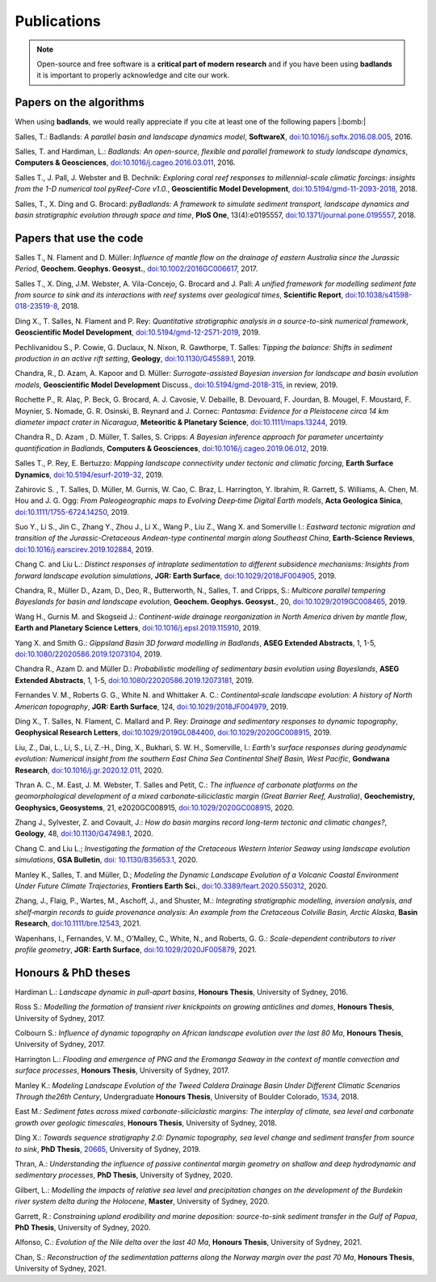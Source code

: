 Publications
==============

.. note::
  Open-source and free software is a **critical part of modern research** and if you have been using
  **badlands** it is important to properly acknowledge and cite our work.


Papers on the algorithms
------------------------


When using **badlands**, we would really appreciate if you cite at least one of the following papers |:bomb:|


Salles, T.: Badlands: *A parallel basin and landscape dynamics model*, **SoftwareX**, `doi:10.1016/j.softx.2016.08.005`_, 2016.


Salles, T. and Hardiman, L.: *Badlands: An open-source, flexible and parallel framework to study landscape dynamics*, **Computers & Geosciences**, `doi:10.1016/j.cageo.2016.03.011`_, 2016.

Salles T., J. Pall, J. Webster and B. Dechnik: *Exploring coral reef responses to millennial-scale climatic forcings: insights from the 1-D numerical tool pyReef-Core v1.0.*,  **Geoscientific Model Development**, `doi:10.5194/gmd-11-2093-2018`_, 2018.

Salles, T., X. Ding and G. Brocard: *pyBadlands: A framework to simulate sediment transport, landscape dynamics and basin stratigraphic evolution through space and time*, **PloS One**, 13(4):e0195557,  `doi:10.1371/journal.pone.0195557`_, 2018.

Papers that use the code
------------------------

Salles T., N. Flament and D. Müller: *Influence of mantle flow on the drainage of eastern Australia since the Jurassic Period*, **Geochem. Geophys. Geosyst.**, `doi:10.1002/2016GC006617`_, 2017.


Salles T., X. Ding, J.M. Webster, A. Vila-Concejo, G. Brocard and J. Pall: *A unified framework for modelling sediment fate from source to sink and its interactions with reef systems over geological times*, **Scientific Report**, `doi:10.1038/s41598-018-23519-8`_, 2018.


Ding X., T. Salles, N. Flament and P. Rey: *Quantitative stratigraphic analysis in a source-to-sink numerical framework*, **Geoscientific Model Development**, `doi:10.5194/gmd-12-2571-2019`_, 2019.


Pechlivanidou S., P. Cowie, G. Duclaux, N. Nixon, R. Gawthorpe, T. Salles: *Tipping the balance: Shifts in sediment production in an active rift setting*, **Geology**, `doi:10.1130/G45589.1`_, 2019.


Chandra, R., D. Azam, A. Kapoor and D. Müller: *Surrogate-assisted Bayesian inversion for landscape and basin evolution models*, **Geoscientific Model Development** Discuss., `doi:10.5194/gmd-2018-315`_, in review, 2019.


Rochette P., R. Alaç, P. Beck, G. Brocard, A. J. Cavosie, V. Debaille, B. Devouard, F. Jourdan, B. Mougel, F. Moustard, F. Moynier, S. Nomade, G. R. Osinski, B. Reynard and J. Cornec: *Pantasma: Evidence for a Pleistocene circa 14 km diameter impact crater in Nicaragua*, **Meteoritic & Planetary Science**,  `doi:10.1111/maps.13244`_, 2019.


Chandra R., D. Azam , D. Müller, T. Salles, S. Cripps: *A Bayesian inference approach for parameter uncertainty quantification in Badlands*, **Computers & Geosciences**, `doi:10.1016/j.cageo.2019.06.012`_, 2019.


Salles T., P. Rey, E. Bertuzzo: *Mapping landscape connectivity under tectonic and climatic forcing*, **Earth Surface Dynamics**, `doi:10.5194/esurf-2019-32`_, 2019.


Zahirovic S. , T. Salles, D. Müller, M. Gurnis, W. Cao, C. Braz, L. Harrington, Y. Ibrahim, R. Garrett, S. Williams, A. Chen, M. Hou and J. G. Ogg: *From Paleogeographic maps to Evolving Deep‐time Digital Earth models*, **Acta Geologica Sinica**, `doi:10.1111/1755-6724.14250`_, 2019.


Suo Y., Li S., Jin C., Zhang Y., Zhou J., Li X., Wang P., Liu Z., Wang X. and Somerville I.: *Eastward tectonic migration and transition of the Jurassic-Cretaceous Andean-type continental margin along Southeast China*, **Earth-Science Reviews**, `doi:10.1016/j.earscirev.2019.102884`_, 2019.


Chang C. and Liu L.: *Distinct responses of intraplate sedimentation to different subsidence mechanisms: Insights from forward landscape evolution simulations*, **JGR: Earth Surface**, `doi:10.1029/2018JF004905`_, 2019.


Chandra, R.,  Müller D., Azam, D., Deo, R., Butterworth, N., Salles, T. and Cripps, S.: *Multicore parallel tempering Bayeslands for basin and landscape evolution*, **Geochem. Geophys. Geosyst.**, 20, `doi:10.1029/2019GC008465`_, 2019.


Wang H., Gurnis M. and Skogseid J.: *Continent-wide drainage reorganization in North America driven by mantle flow*, **Earth and Planetary Science Letters**, `doi:10.1016/j.epsl.2019.115910`_, 2019.


Yang X. and Smith G.: *Gippsland Basin 3D forward modelling in Badlands*, **ASEG Extended Abstracts**, 1, 1-5, `doi:10.1080/22020586.2019.12073104`_, 2019.


Chandra R., Azam D. and Müller D.: *Probabilistic modelling of sedimentary basin evolution using Bayeslands*,  **ASEG Extended Abstracts**, 1, 1-5, `doi:10.1080/22020586.2019.12073181`_, 2019.


Fernandes V. M., Roberts G. G., White N. and Whittaker A. C.: *Continental‐scale landscape evolution: A history of North American topography*, **JGR: Earth Surface**, 124, `doi:10.1029/2018JF004979`_, 2019.


Ding X., T. Salles, N. Flament, C. Mallard and P. Rey: *Drainage and sedimentary responses to dynamic topography*, **Geophysical Research Letters**, `doi:10.1029/2019GL084400`_, `doi:10.1029/2020GC008915`_, 2019.


Liu, Z., Dai, L., Li, S., Li, Z.-H., Ding, X., Bukhari,  S. W. H., Somerville, I.: *Earth's surface responses during geodynamic evolution: Numerical insight from the southern East China Sea Continental Shelf Basin, West Pacific*, **Gondwana Research**, `doi:10.1016/j.gr.2020.12.011`_, 2020.


Thran A. C., M. East, J. M. Webster, T. Salles and Petit, C.: *The influence of carbonate platforms on the geomorphological development of a mixed carbonate‐siliciclastic margin (Great Barrier Reef, Australia)*, **Geochemistry, Geophysics, Geosystems**, 21, e2020GC008915, `doi:10.1029/2020GC008915`_, 2020.


Zhang J., Sylvester, Z. and Covault, J.: *How do basin margins record long-term tectonic and climatic changes?*, **Geology**, 48, `doi:10.1130/G47498.1`_, 2020. 


Chang C. and Liu L.; *Investigating the formation of the Cretaceous Western Interior Seaway using landscape evolution simulations*, **GSA Bulletin**, `doi: 10.1130/B35653.1`_, 2020. 


Manley K., Salles, T. and Müller, D.; *Modeling the Dynamic Landscape Evolution of a Volcanic Coastal Environment Under Future Climate Trajectories*, **Frontiers Earth Sci.**, `doi:10.3389/feart.2020.550312`_, 2020. 


Zhang, J., Flaig, P., Wartes, M., Aschoff, J., and Shuster, M.: *Integrating stratigraphic modelling, inversion analysis, and shelf‐margin records to guide provenance analysis: An example from the Cretaceous Colville Basin, Arctic Alaska*, **Basin Research**, `doi:10.1111/bre.12543`_, 2021.


Wapenhans, I., Fernandes, V. M., O’Malley, C., White, N., and Roberts, G. G.: *Scale-dependent contributors to river profile geometry*, **JGR: Earth Surface**, `doi:10.1029/2020JF005879`_, 2021.


Honours & PhD theses
--------------------

Hardiman L.: *Landscape dynamic in pull-apart basins*, **Honours Thesis**, University of Sydney, 2016.


Ross S.: *Modelling the formation of transient river knickpoints on growing anticlines and domes*, **Honours Thesis**, University of Sydney, 2017.


Colbourn S.: *Influence of dynamic topography on African landscape evolution over the last 80 Ma*, **Honours Thesis**, University of Sydney, 2017.


Harrington L.: *Flooding and emergence of PNG and the Eromanga Seaway in the context of mantle convection and surface processes*, **Honours Thesis**, University of Sydney, 2017.


Manley K.: *Modeling Landscape Evolution of the Tweed Caldera Drainage Basin Under Different Climatic Scenarios Through the26th Century*, Undergraduate **Honours Thesis**, University of Boulder Colorado, `1534`_, 2018.


East M.: *Sediment fates across mixed carbonate-siliciclastic margins: The interplay of climate, sea level and carbonate growth over geologic timescales*, **Honours Thesis**, University of Sydney, 2018.


Ding X.: *Towards sequence stratigraphy 2.0: Dynamic topography, sea level change and sediment transfer from source to sink*, **PhD Thesis**, `20665`_, University of Sydney, 2019.


Thran, A.: *Understanding the influence of passive continental margin geometry on shallow and deep hydrodynamic and sedimentary processes*, **PhD Thesis**, University of Sydney, 2020.


Gilbert, L.: *Modelling the impacts of relative sea level and precipitation changes on the development of the Burdekin river system delta during the Holocene*, **Master**, University of Sydney, 2020.


Garrett, R.: *Constraining upland erodibility and marine deposition: source-to-sink sediment transfer in the Gulf of Papua*, **PhD Thesis**, University of Sydney, 2020.

Alfonso, C.: *Evolution of the Nile delta over the last 40 Ma*, **Honours Thesis**, University of Sydney, 2021.

Chan, S.: *Reconstruction of the sedimentation patterns along the Norway margin over the past 70 Ma*, **Honours Thesis**, University of Sydney, 2021.



.. _`1534`: https://scholar.colorado.edu/honr_theses/1534


.. _`20665`: http://hdl.handle.net/2123/20665
.. _`doi:10.1016/j.softx.2016.08.005`:  https://doi.org/10.1016/j.softx.2016.08.005
.. _`doi:10.1016/j.cageo.2016.03.011`:  https://doi.org/10.1016/j.cageo.2016.03.011
.. _`doi:10.5194/gmd-11-2093-2018`:  https://doi.org/10.5194/gmd-11-2093-2018
.. _`doi:10.1371/journal.pone.0195557`:  https://doi.org/10.1371/journal.pone.0195557
.. _`doi:10.1002/2016GC006617`:  https://doi.org/10.1002/2016GC006617
.. _`doi:10.1038/s41598-018-23519-8`:  https://doi.org/10.1038/s41598-018-23519-8
.. _`doi:10.5194/gmd-12-2571-2019`:  https://doi.org/10.5194/gmd-12-2571-2019
.. _`doi:10.1130/G45589.1`:  https://doi.org/10.1130/G45589.1
.. _`doi:10.5194/gmd-2018-315`:  https://doi.org/10.5194/gmd-2018-315
.. _`doi:10.1111/maps.13244`:  https://doi.org/10.1111/maps.13244
.. _`doi:10.1016/j.cageo.2019.06.012`:  https://doi.org/10.1016/j.cageo.2019.06.012
.. _`doi:10.5194/esurf-2019-32`:  https://doi.org/10.5194/esurf-2019-32
.. _`doi:10.1111/1755-6724.14250`:  https://doi.org/10.1111/1755-6724.14250
.. _`doi:10.1016/j.earscirev.2019.102884`:  https://doi.org/10.1016/j.earscirev.2019.102884
.. _`doi:10.1029/2018JF004905`:  https://doi.org/10.1029/2018JF004905
.. _`doi:10.1029/2019GC008465`:  https://doi.org/10.1029/2019GC008465
.. _`doi:10.1016/j.epsl.2019.115910`:  https://doi.org/10.1016/j.epsl.2019.115910
.. _`doi:10.1080/22020586.2019.12073104`:  https://doi.org/10.1080/22020586.2019.12073104
.. _`doi:10.1080/22020586.2019.12073181`:  https://doi.org/10.1080/22020586.2019.12073181
.. _`doi:10.1029/2018JF004979`:  https://doi.org/10.1029/2018JF004979
.. _`doi:10.1029/2019GL084400`:  https://doi.org/10.1029/2019GL084400
.. _`doi:10.1029/2020GC008915`: https://doi.org/10.1029/2020GC008915
.. _`doi:10.1130/G47498.1`: https://doi.org/10.1130/G47498.1
.. _`doi: 10.1130/B35653.1`: https://doi.org/10.1130/B35653.1
.. _`doi:10.3389/feart.2020.550312`: https://doi.org/10.3389/feart.2020.550312
.. _`doi:10.1111/bre.12543`: https://doi.org/10.1111/bre.12543
.. _`doi:10.1029/2020JF005879`: https://doi.org/10.1029/2020JF005879
.. _`doi:10.1016/j.gr.2020.12.011`: https://doi.org/10.1016/j.gr.2020.12.011

